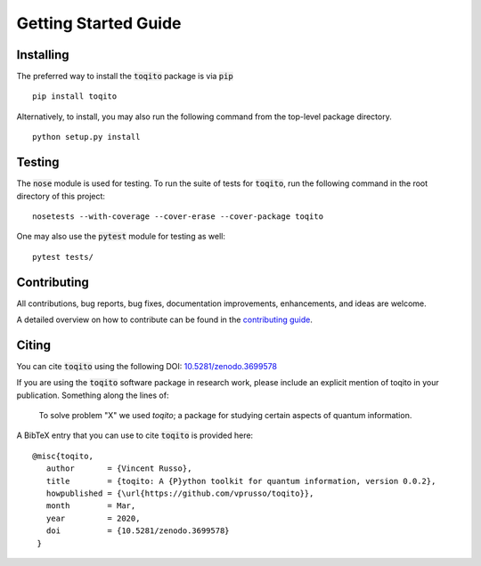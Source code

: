 Getting Started Guide
=====================

Installing
------------------

The preferred way to install the :code:`toqito` package is via :code:`pip`

::

    pip install toqito

Alternatively, to install, you may also run the following command from the
top-level package directory.

::

    python setup.py install


Testing
-------

The :code:`nose` module is used for testing. To run the suite of tests for
:code:`toqito`, run the following command in the root directory of this project:

::

    nosetests --with-coverage --cover-erase --cover-package toqito

One may also use the :code:`pytest` module for testing as well:

::

    pytest tests/

Contributing
------------

All contributions, bug reports, bug fixes, documentation improvements,
enhancements, and ideas are welcome.

A detailed overview on how to contribute can be found in the
`contributing guide <https://github.com/vprusso/toqito/blob/master/.github/CONTRIBUTING.md>`_.

Citing
------

You can cite :code:`toqito` using the following
DOI: `10.5281/zenodo.3699578 <https://zenodo.org/record/3699578>`_

If you are using the :code:`toqito` software package in research work, please
include an explicit mention of toqito in your publication. Something along the
lines of:

    To solve problem "X" we used `toqito`; a package for studying certain
    aspects of quantum information.

A BibTeX entry that you can use to cite :code:`toqito` is provided here:

::

    @misc{toqito,
       author       = {Vincent Russo},
       title        = {toqito: A {P}ython toolkit for quantum information, version 0.0.2},
       howpublished = {\url{https://github.com/vprusso/toqito}},
       month        = Mar,
       year         = 2020,
       doi          = {10.5281/zenodo.3699578}
     }
